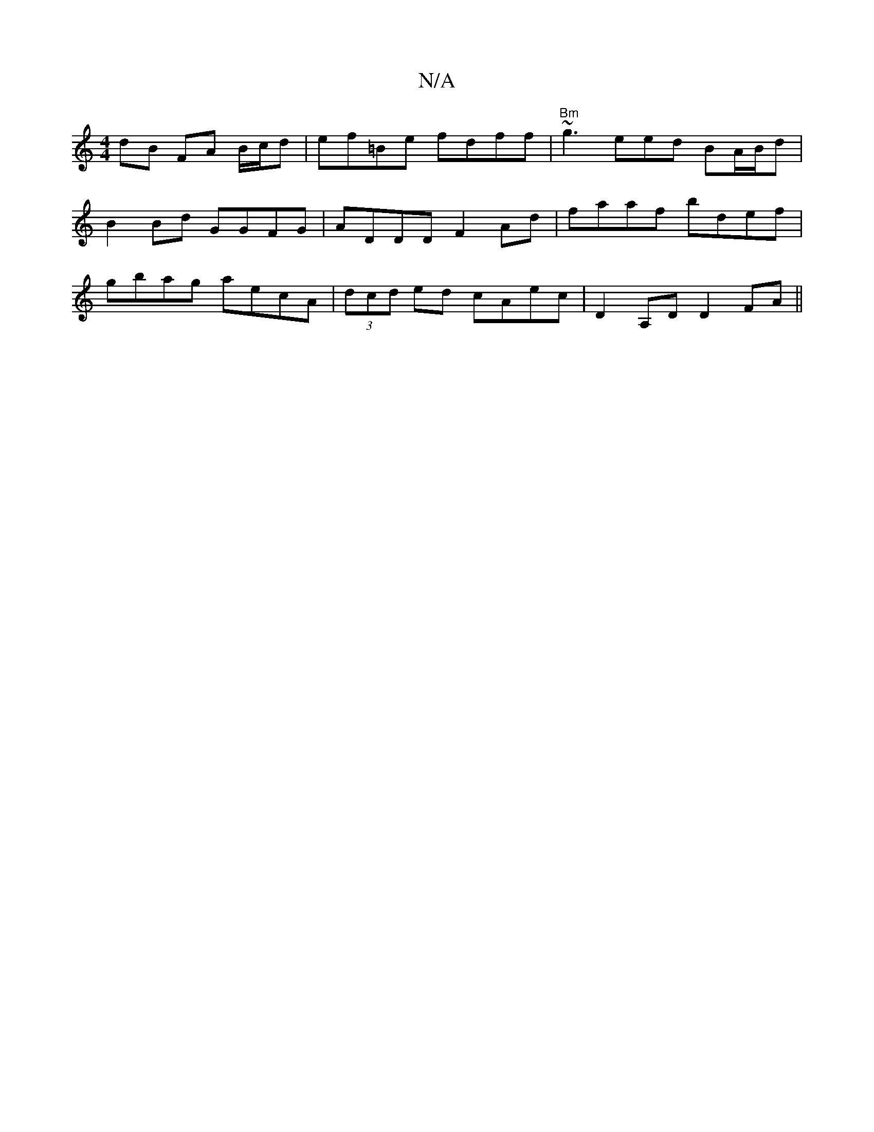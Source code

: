 X:1
T:N/A
M:4/4
R:N/A
K:Cmajor
2dB FA B/c/d|ef=Be fdff|"Bm"~g3 eed BA/B/d|
B2 Bd GGFG|ADDD F2Ad|faaf bdef|
gbag aecA | (3dcd ed cAec|D2 A,D D2 FA||

|GDE Fdc|
fdB AFE|EFE E2A|GEF A2D|BdB cde|cBc efa|gfe d2f|=ffd ede|f2e edB|1 cAe A
